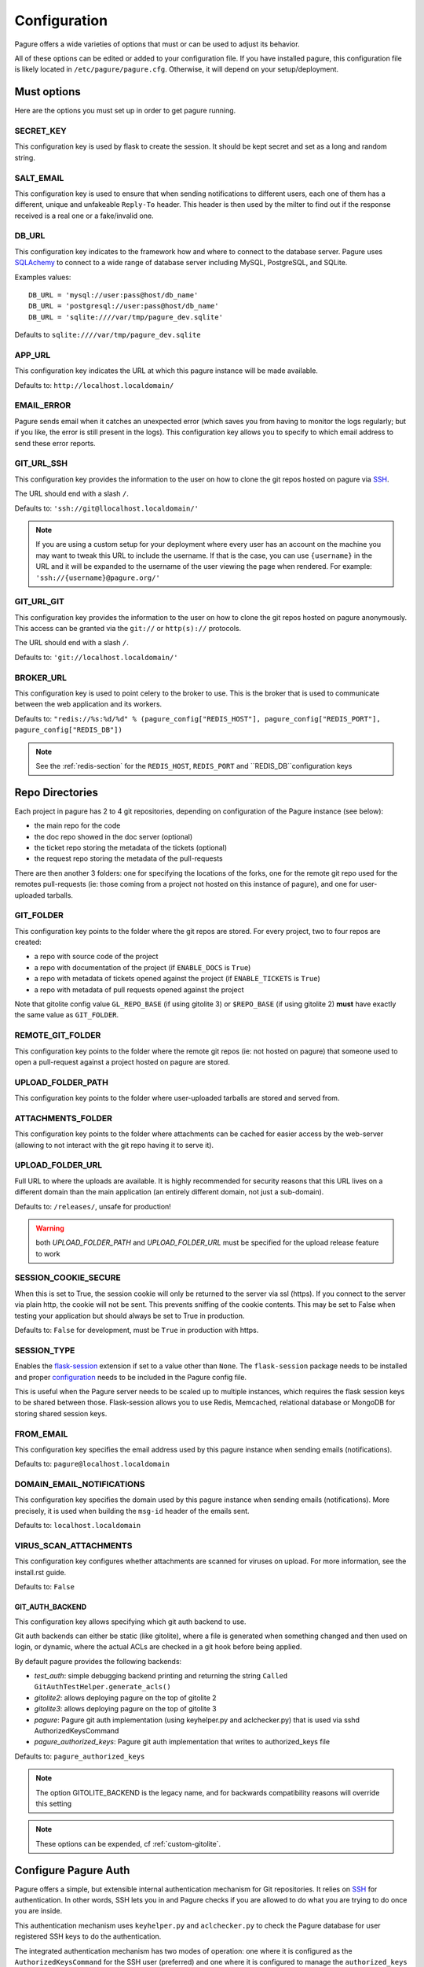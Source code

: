 Configuration
=============

Pagure offers a wide varieties of options that must or can be used to
adjust its behavior.

All of these options can be edited or added to your configuration file.
If you have installed pagure, this configuration file is likely located in
``/etc/pagure/pagure.cfg``. Otherwise, it will depend on your
setup/deployment.


Must options
------------

Here are the options you must set up in order to get pagure running.


SECRET_KEY
~~~~~~~~~~

This configuration key is used by flask to create the session. It should be kept secret
and set as a long and random string.


SALT_EMAIL
~~~~~~~~~~

This configuration key is used to ensure that when sending
notifications to different users, each one of them has a different, unique
and unfakeable ``Reply-To`` header. This header is then used by the milter to find
out if the response received is a real one or a fake/invalid one.


DB_URL
~~~~~~

This configuration key indicates to the framework how and where to connect to the database
server. Pagure uses `SQLAchemy <http://www.sqlalchemy.org/>`_ to connect
to a wide range of database server including MySQL, PostgreSQL, and SQLite.

Examples values:

::

    DB_URL = 'mysql://user:pass@host/db_name'
    DB_URL = 'postgresql://user:pass@host/db_name'
    DB_URL = 'sqlite:////var/tmp/pagure_dev.sqlite'

Defaults to ``sqlite:////var/tmp/pagure_dev.sqlite``


APP_URL
~~~~~~~

This configuration key indicates the URL at which this pagure instance will be made available.

Defaults to: ``http://localhost.localdomain/``


EMAIL_ERROR
~~~~~~~~~~~

Pagure sends email when it catches an unexpected error (which saves you from
having to monitor the logs regularly; but if you like, the error is still
present in the logs).
This configuration key allows you to specify to which email address to send
these error reports.


GIT_URL_SSH
~~~~~~~~~~~

This configuration key provides the information to the user on how to clone
the git repos hosted on pagure via `SSH <https://en.wikipedia.org/wiki/Secure_Shell>`_.

The URL should end with a slash ``/``.

Defaults to: ``'ssh://git@llocalhost.localdomain/'``

.. note:: If you are using a custom setup for your deployment where every
        user has an account on the machine you may want to tweak this URL
        to include the username. If that is the case, you can use
        ``{username}`` in the URL and it will be expanded to the username
        of the user viewing the page when rendered.
        For example: ``'ssh://{username}@pagure.org/'``


GIT_URL_GIT
~~~~~~~~~~~

This configuration key provides the information to the user on how to clone
the git repos hosted on pagure anonymously. This access can be granted via
the ``git://`` or ``http(s)://`` protocols.

The URL should end with a slash ``/``.

Defaults to: ``'git://localhost.localdomain/'``


BROKER_URL
~~~~~~~~~~

This configuration key is used to point celery to the broker to use. This
is the broker that is used to communicate between the web application and
its workers.

Defaults to: ``"redis://%s:%d/%d" % (pagure_config["REDIS_HOST"], pagure_config["REDIS_PORT"], pagure_config["REDIS_DB"])``

.. note:: See the :ref:`redis-section` for the ``REDIS_HOST``, ``REDIS_PORT``
          and ``REDIS_DB``configuration keys


Repo Directories
----------------

Each project in pagure has 2 to 4 git repositories, depending on configuration
of the Pagure instance (see below):

- the main repo for the code
- the doc repo showed in the doc server (optional)
- the ticket repo storing the metadata of the tickets (optional)
- the request repo storing the metadata of the pull-requests

There are then another 3 folders: one for specifying the locations of the forks, one
for the remote git repo used for the remotes pull-requests (ie: those coming from
a project not hosted on this instance of pagure), and one for user-uploaded tarballs.


GIT_FOLDER
~~~~~~~~~~

This configuration key points to the folder where the git repos are stored.
For every project, two to four repos are created:

* a repo with source code of the project
* a repo with documentation of the project
  (if ``ENABLE_DOCS`` is ``True``)
* a repo with metadata of tickets opened against the project
  (if ``ENABLE_TICKETS`` is ``True``)
* a repo with metadata of pull requests opened against the project

Note that gitolite config value ``GL_REPO_BASE`` (if using gitolite 3)
or ``$REPO_BASE`` (if using gitolite 2) **must** have exactly the same
value as ``GIT_FOLDER``.


REMOTE_GIT_FOLDER
~~~~~~~~~~~~~~~~~

This configuration key points to the folder where the remote git repos (ie:
not hosted on pagure) that someone used to open a pull-request against a
project hosted on pagure are stored.


UPLOAD_FOLDER_PATH
~~~~~~~~~~~~~~~~~~

This configuration key points to the folder where user-uploaded tarballs
are stored and served from.


ATTACHMENTS_FOLDER
~~~~~~~~~~~~~~~~~~

This configuration key points to the folder where attachments can be cached
for easier access by the web-server (allowing to not interact with the git
repo having it to serve it).


UPLOAD_FOLDER_URL
~~~~~~~~~~~~~~~~~~

Full URL to where the uploads are available. It is highly recommended for
security reasons that this URL lives on a different domain than the main
application (an entirely different domain, not just a sub-domain).

Defaults to: ``/releases/``, unsafe for production!


.. warning:: both `UPLOAD_FOLDER_PATH` and `UPLOAD_FOLDER_URL` must be
            specified for the upload release feature to work


SESSION_COOKIE_SECURE
~~~~~~~~~~~~~~~~~~~~~

When this is set to True, the session cookie will only be returned to the
server via ssl (https). If you connect to the server via plain http, the
cookie will not be sent. This prevents sniffing of the cookie contents.
This may be set to False when testing your application but should always
be set to True in production.

Defaults to: ``False`` for development, must be ``True`` in production with
https.


SESSION_TYPE
~~~~~~~~~~~~

Enables the `flask-session <https://pythonhosted.org/Flask-Session/>`_
extension if set to a value other than ``None``. The ``flask-session``
package needs to be installed and proper
`configuration <https://pythonhosted.org/Flask-Session/#configuration>`_
needs to be included in the Pagure config file.

This is useful when the Pagure server needs to be scaled up to multiple
instances, which requires the flask session keys to be shared between those.
Flask-session allows you to use Redis, Memcached, relational database
or MongoDB for storing shared session keys.


FROM_EMAIL
~~~~~~~~~~

This configuration key specifies the email address used by this pagure instance
when sending emails (notifications).

Defaults to: ``pagure@localhost.localdomain``


DOMAIN_EMAIL_NOTIFICATIONS
~~~~~~~~~~~~~~~~~~~~~~~~~~

This configuration key specifies the domain used by this pagure instance
when sending emails (notifications). More precisely, it is used
when building the ``msg-id`` header of the emails sent.

Defaults to: ``localhost.localdomain``


VIRUS_SCAN_ATTACHMENTS
~~~~~~~~~~~~~~~~~~~~~~

This configuration key configures whether attachments are scanned for viruses on
upload. For more information, see the install.rst guide.

Defaults to: ``False``


GIT_AUTH_BACKEND
^^^^^^^^^^^^^^^^

This configuration key allows specifying which git auth backend to use.

Git auth backends can either be static (like gitolite), where a file is
generated when something changed and then used on login, or dynamic,
where the actual ACLs are checked in a git hook before being applied.

By default pagure provides the following backends:

- `test_auth`: simple debugging backend printing and returning the string ``Called GitAuthTestHelper.generate_acls()``
- `gitolite2`: allows deploying pagure on the top of gitolite 2
- `gitolite3`: allows deploying pagure on the top of gitolite 3
- `pagure`: Pagure git auth implementation (using keyhelper.py and aclchecker.py) that is used via sshd AuthorizedKeysCommand
- `pagure_authorized_keys`: Pagure git auth implementation that writes to authorized_keys file

Defaults to: ``pagure_authorized_keys``

.. note:: The option GITOLITE_BACKEND is the legacy name, and for backwards compatibility reasons will override this setting

.. note:: These options can be expended, cf :ref:`custom-gitolite`.


Configure Pagure Auth
---------------------

Pagure offers a simple, but extensible internal authentication mechanism
for Git repositories. It relies on `SSH <https://en.wikipedia.org/wiki/Secure_Shell>`_
for authentication. In other words, SSH lets you in and Pagure checks if
you are allowed to do what you are trying to do once you are inside.

This authentication mechanism uses ``keyhelper.py`` and ``aclchecker.py`` to
check the Pagure database for user registered SSH keys to do the authentication.

The integrated authentication mechanism has two modes of operation: one
where it is configured as the ``AuthorizedKeysCommand`` for the SSH user (preferred)
and one where it is configured to manage the ``authorized_keys`` file for
the SSH user.

In the preferred mode, when you attempt to do an action with a remote Git repo
over SSH (e.g. ``git clone ssh://git@localhost.localdomain/repository.git``),
the SSH server will ask Pagure to validate the SSH user key. This has the
advantage of performance (no racey and slow file I/O) but has the disadvantage
of requiring changes to the system's ``sshd_config`` file to use it.

To use this variant, set the following in ``pagure.cfg``:

::

    GIT_AUTH_BACKEND = "pagure"

    HTTP_REPO_ACCESS_GITOLITE = None

    SSH_KEYS_USERNAME_EXPECT = "git"

    SSH_COMMAND = ([
        "/usr/bin/%(cmd)s",
        "/srv/git/repositories/%(reponame)s",
    ], {"GL_USER": "%(username)s"})


Setting the following in ``/etc/ssh/sshd_config`` is also required:

::

    Match User git
        AuthorizedKeysCommand /usr/libexec/pagure/keyhelper.py "%u" "%h" "%t" "%f"
        AuthorizedKeysCommandUser git


If you do not have the ability to modify the sshd configuration to set up
the ``pagure`` backend, then you need to use the ``pagure_authorized_keys``
alternative backend. This backend will write to the git user's  ``authorized_keys``
file instead. This is slower than the preferred mode and also has the
disadvantage of making it impossible to scale to multiple Pagure frontend
instances on top of a shared Git storage without causing races and triggering
inconsistencies. It also adds to the I/O contention on a heavily used system,
but for most smaller setups with few users, the trade-off is not noticeable.

To use this variant, enable the ``pagure_authorized_keys_worker`` service and
set the following to ``pagure.cfg``:

::

    SSH_FOLDER = "/srv/git/.ssh"

    GIT_AUTH_BACKEND = "pagure_authorized_keys"

    HTTP_REPO_ACCESS_GITOLITE = None

    SSH_COMMAND = ([
        "/usr/bin/%(cmd)s",
        "/srv/git/repositories/%(reponame)s",
    ], {"GL_USER": "%(username)s"})


Configure Gitolite
------------------

Pagure can use `gitolite <http://gitolite.com/>`_ as an authorization layer.
Gitolite relies on `SSH <https://en.wikipedia.org/wiki/Secure_Shell>`_ for
the authentication. In other words, SSH lets you in and gitolite checks if
you are allowed to do what you are trying to do once you are inside.

Pagure supports both gitolite 2 and gitolite 3 and the code generating
the gitolite configuration can be customized for easier integration with
other systems (cf :ref:`custom-gitolite`).

Using Gitolite also requires setting the following in ``pagure.cfg``:

::

    HTTP_REPO_ACCESS_GITOLITE = "/usr/share/gitolite3/gitolite-shell"

    SSH_COMMAND = (
        [
            "/usr/share/gitolite3/gitolite-shell",
            "%(username)s",
            "%(cmd)s",
            "%(reponame)s",
        ],
        {},
    )


This ensures that the Gitolite environment is used for interacting with
Git repositories. Further customizations are listed below.


**gitolite 2 and 3**
~~~~~~~~~~~~~~~~~~~~

GITOLITE_HOME
^^^^^^^^^^^^^

This configuration key points to the home directory of the user under which
gitolite is ran.


GITOLITE_KEYDIR
^^^^^^^^^^^^^^^

This configuration key points to the folder where gitolite stores and accesses
the public SSH keys of all the user have access to the server.

Since pagure is the user interface, it is pagure that writes down the files
in this directory, effectively setting up the users to be able to use gitolite.


GITOLITE_CONFIG
^^^^^^^^^^^^^^^

This configuration key points to the gitolite.conf file where pagure writes
the gitolite repository access configuration.


GITOLITE_CELERY_QUEUE
^^^^^^^^^^^^^^^^^^^^^

This configuration is useful for large pagure deployment where recompiling
the gitolite config file can take a long time. By default the compilation
of gitolite's configuration file is done by the pagure_worker, which spawns
by default 4 concurrent workers. If it takes a while to recompile the
gitolite configuration file, these workers may be stepping on each others'
toes.
In this situation, this configuration key allows you to direct the messages
asking for the gitolite configuration file to be compiled to a different
queue which can then be handled by a different service/worker.

Pagure provides a ``pagure_gitolite_worker.service`` systemd service file
pre-configured to handles these messages if this configuration key is set
to ``gitolite_queue``.


**gitolite 2 only**
~~~~~~~~~~~~~~~~~~~

GL_RC
^^^^^

This configuration key points to the file ``gitolite.rc`` used by gitolite
to record who has access to what (ie: who has access to which repo/branch).


GL_BINDIR
^^^^^^^^^

This configuration key indicates the folder in which the gitolite tools can
be found. It can be as simple as ``/usr/bin/`` if the tools have been installed
using a package manager or something like ``/opt/bin/`` for a more custom
install.


**gitolite 3 only**
~~~~~~~~~~~~~~~~~~~

GITOLITE_HAS_COMPILE_1
^^^^^^^^^^^^^^^^^^^^^^

By setting this configuration key to ``True``, you can turn on using the
gitolite ``compile-1`` binary. This speeds up gitolite task when it recompiles
configuration after new project is created. In order to use this, you need to
have the ``compile-1`` gitolite command.

There are two ways to have it,

#. You distribution already has the file installed for you and you can then
   just use it.
#. You need to download and install it yourself. We are describing what
   needs to be done for this here below.

Installing the ``compile-1`` command:

* You also have to make sure that your distribution of gitolite contains
  `patch <https://github.com/sitaramc/gitolite/commit/c4b6521a4b82e639f6ed776abad79c>`_
  which makes gitolite respect ``ALLOW_ORPHAN_GL_CONF`` configuration variable,
  if this patch isn't already present, you will have to make the change yourself.
* In your ``gitolite.rc`` set ``ALLOW_ORPHAN_GL_CONF`` to ``1`` (you may
  have to add it yourself).
* Still in your ``gitolite.rc`` file, uncomment ``LOCAL_CODE`` file and set
  it to a full path of a directory that you choose (for example
  ``/usr/local/share/gitolite3``).
* Create a subdirectory ``commands`` under the path you picked for ``LOCAL_CODE``
  (in our example, you will need to do: ``mkdir -p /usr/local/share/gitolite3/commands``)
* Finally, install the ``compile-1`` command in this ``commands`` subdirectory
  If your installation doesn't ship this file, you can `download it
  <https://github.com/sitaramc/gitolite/blob/master/contrib/commands/compile-1>`_.
  (Ensure the file is executable, otherwise gitolite will not find it)

Defaults to: ``False``


EventSource options
-------------------

EVENTSOURCE_SOURCE
~~~~~~~~~~~~~~~~~~

This configuration key indicates the URL at which the EventSource server is
available. If not defined, pagure will behave as if there are no EventSource
server running.


EVENTSOURCE_PORT
~~~~~~~~~~~~~~~~

This configuration key indicates the port at which the EventSource server is
running.

.. note:: The EventSource server requires a redis server (see ``Redis options``
         below)


Web-hooks notifications
-----------------------

WEBHOOK
~~~~~~~

This configuration key allows turning on or off web-hooks notifications for
this pagure instance.

Defaults to: ``False``.

.. note:: The Web-hooks server requires a redis server (see ``Redis options``
         below)


.. _redis-section:


Redis options
-------------

REDIS_HOST
~~~~~~~~~~

This configuration key indicates the host at which the `redis <http://redis.io/>`_
server is running.

Defaults to: ``0.0.0.0``.

REDIS_PORT
~~~~~~~~~~

This configuration key indicates the port at which the redis server can be
contacted.

Defaults to: ``6379``.

REDIS_DB
~~~~~~~~

This configuration key indicates the name of the redis database to use for
communicating with the EventSource server.

Defaults to: ``0``.


Authentication options
----------------------

ADMIN_GROUP
~~~~~~~~~~~

List of groups, either local or remote (if the openid server used supports the
group extension), that are the site admins. These admins can regenerate the
gitolite configuration, the ssh key files, and the hook-token for every project
as well as manage users and groups.


PAGURE_ADMIN_USERS
~~~~~~~~~~~~~~~~~~

List of local users that are the site admins. These admins have the same rights as
the users in the admin groups listed above as well as admin rights to
all projects hosted on this pagure instance.


Celery Queue options
--------------------

In order to help prioritize between tasks having a direct impact on the user
experience and tasks needed to be run on the background but not directly
impacting the users, we have split the generic tasks triggered by the web
application into three possible queues: Fast, Medium, Slow.
If none of these options are set, a single queue will be used for all tasks.

FAST_CELERY_QUEUE
~~~~~~~~~~~~~~~~~

This configuration key can be used to specify a dedicated queue for tasks that
are triggered by the web frontend and need to be processed quickly for the
best user experience.

This will be used for tasks such as creating a new project, forking or
merging a pull-request.

Defaults to: ``None``.

MEDIUM_CELERY_QUEUE
~~~~~~~~~~~~~~~~~~~

This configuration key can be used to specify a dedicated queue for tasks that
are triggered by the web frontend and need to be processed but aren't critical
for the best user experience.

This will be used for tasks such as updating a file in a git repository.

Defaults to: ``None``.

SLOW_CELERY_QUEUE
~~~~~~~~~~~~~~~~~

This configuration key can be used to specify a dedicated queue for tasks that
are triggered by the web frontend, are slow and do not impact the user
experience in the user interface.

This will be used for tasks such as updating the ticket git repo based on
the content posted in the user interface.

Defaults to: ``None``.


Stomp Options
-------------

Pagure integration with Stomp allows you to emit messages to any
stomp-compliant message bus.

STOMP_NOTIFICATIONS
~~~~~~~~~~~~~~~~~~~

This configuration key can be used to turn on or off notifications via
`stomp protocol <https://stomp.github.io/>`_. All other stomp-related
settings don't need to be present if this is set to ``False``.

Defaults to: ``False``.

STOMP_BROKERS
~~~~~~~~~~~~~

List of 2-tuples with broker domain names and ports. For example
``[('primary.msg.bus.com', 6543), ('backup.msg.bus.com`, 6543)]``.

STOMP_HIERARCHY
~~~~~~~~~~~~~~~

Base name of the hierarchy to emit messages to. For example
``/queue/some.hierarchy.``. Note that this **must** end with
a dot. Pagure will append queue names such as ``project.new``
to this value, resulting in queue names being e.g.
``/queue/some.hierarchy.project.new``.

STOMP_SSL
~~~~~~~~~

Whether or not to use SSL when connecting to message brokers.

Defaults to: ``False``.

STOMP_KEY_FILE
~~~~~~~~~~~~~~

Absolute path to key file for SSL connection. Only required if
``STOMP_SSL`` is set to ``True``.

STOMP_CERT_FILE
~~~~~~~~~~~~~~~

Absolute path to certificate file for SSL connection. Only required if
``STOMP_SSL`` is set to ``True``.

STOMP_CREDS_PASSWORD
~~~~~~~~~~~~~~~~~~~~

Password for decoding ``STOMP_CERT_FILE`` and ``STOMP_KEY_FILE``. Only
required if ``STOMP_SSL`` is set to ``True`` and credentials files are
password-encoded.

ALWAYS_STOMP_ON_COMMITS
~~~~~~~~~~~~~~~~~~~~~~~

This configuration key can be used to enforce `stomp <https://stomp.github.io/>`_
notifications on commits made on all projects in a pagure instance.

Defaults to: ``False``.


API token ACLs
--------------

ACLS
~~~~

This configuration key lists all the ACLs that can be associated with an API
token with a short description of what the ACL allows one to do.
This key it not really meant to be changed unless you really know what you
are doing.

USER_ACLS
~~~~~~~~~

This configuration key can be used to list which of the ACLs listed in ``ACLS``
can be associated with an API token of a project in the (web) user interface.

Use this configuration key in combination with ``ADMIN_API_ACLS`` to disable
certain ACLs for users while allowing admins to generate keys with them.

Defaults to: ``[key for key in ACLS.keys() if key != 'generate_acls_project']``
    (ie: all the ACLs in ``ACLS`` except for ``generate_acls_project``)


ADMIN_API_ACLS
~~~~~~~~~~~~~~

This configuration key can be used to list which of the ACLs listed in ``ACLS``
can be generated by the ``pagure-admin`` CLI tool by admins.

Defaults to: ``['issue_comment', 'issue_create', 'issue_change_status', 'pull_request_flag', 'pull_request_comment', 'pull_request_merge', 'generate_acls_project', 'commit_flag', 'create_branch']``


CROSS_PROJECT_ACLS
~~~~~~~~~~~~~~~~~~

This configuration key can be used to list which of the ACLs listed in ``ACLS``
can be associated with a project-less API token in the (web) user interface.
These project-less API tokens can be generated in the user's settings page
and allows action in multiple projects instead of being restricted to a
specific one.

Defaults to: ``['create_project', 'fork_project', 'modify_project']``


Optional options
----------------

Theming
~~~~~~~

THEME
^^^^^

This configuration key allows you to specify the theme to be used. The
string specified is the name of the theme directory in ``pagure/themes/``

For more information about theming see the :doc:`usage/theming`

Default options:

- ``chameleon``  The OpenSUSE theme for pagure
- ``default``  The default theme for pagure
- ``pagureio``  The theme used at https://pagure.io
- ``srcfpo``  The theme used at https://src.fedoraproject.org

Defaults to: ``default``


Git repository templates
~~~~~~~~~~~~~~~~~~~~~~~~

PROJECT_TEMPLATE_PATH
^^^^^^^^^^^^^^^^^^^^^

This configuration key allows you to specify the path to a git repository
to use as a template when creating new repository for new projects.
This template will not be used for forks nor any of the git repository but
the one used for the sources (ie: it will not be used for the tickets,
requests or docs repositories).

FORK_TEMPLATE_PATH
^^^^^^^^^^^^^^^^^^

This configuration key allows you to specify the path to a git repository
to use as a template when creating new repository for new forks.
This template will not be used for any of the git repository but
the one used for the sources of forks (ie: it will not be used for the
tickets, requests or docs repositories).


SSH_KEYS
~~~~~~~~

It is a good practice to publish the fingerprint and public SSH key of a
server you provide access to.
Pagure offers the possibility to expose this information based on the values
set in the configuration file, in the ``SSH_KEYS`` configuration key.

See the `SSH hostkeys/Fingerprints page on pagure.io <https://pagure.io/ssh_info>`_.

.. warning: The format is important

    SSH_KEYS = {'RSA': {'fingerprint': '<foo>', 'pubkey': '<bar>'}}

Where `<foo>` and `<bar>` must be replaced by your values.


CSP_HEADERS
~~~~~~~~~~~

Content Security Policy (CSP) is a computer security standard introduced to
prevent cross-site scripting (XSS), clickjacking and other code injection
attacks resulting from execution of malicious content in the trusted web page
context

Source: https://en.wikipedia.org/wiki/Content_Security_Policy


Defaults to:

::

    CSP_HEADERS = (
        "default-src 'self' https:; "
        "script-src 'self' 'nonce-{nonce}'; "
        "style-src 'self' 'nonce-{nonce}'"
    )

Where ``{nonce}`` is dynamically set by pagure.


LOGGING_GIT_HOOKS
~~~~~~~~~~~~~~~~~

This configuration key allows to have a different logging configuration for the
web application and the git hooks.

If un-specified (default), the logging configuration used by the git hooks will
be the same as the one for the web application (i.e.: defined in ``LOGGING`` here
below).

Defaults to: ``None``.


LOGGING
~~~~~~~

This configuration key allows you to set up the logging of the application.
It relies on the standard `python logging module
<https://docs.python.org/2/library/logging.html>`_.

The default value is:

::

   LOGGING = {
        "version": 1,
        "disable_existing_loggers": False,
        "formatters": {
            "standard": {
                "format": "%(asctime)s [%(levelname)s] %(name)s: %(message)s"
            },
            "email_format": {"format": MSG_FORMAT},
        },
        "filters": {"myfilter": {"()": ContextInjector}},
        "handlers": {
            "console": {
                "formatter": "standard",
                "class": "logging.StreamHandler",
                "stream": "ext://sys.stdout",
            },
            "auth_handler": {
                "formatter": "standard",
                "class": "logging.StreamHandler",
                "stream": "ext://sys.stdout",
            },
            "email": {
                "level": "ERROR",
                "formatter": "email_format",
                "class": "logging.handlers.SMTPHandler",
                "mailhost": "localhost",
                "fromaddr": "pagure@localhost",
                "toaddrs": "root@localhost",
                "subject": "ERROR on pagure",
                "filters": ["myfilter"],
            },
        },
        # The root logger configuration; this is a catch-all configuration
        # that applies to all log messages not handled by a different logger
        "root": {"level": "INFO", "handlers": ["console"]},
        "loggers": {
            "pagure": {
                "handlers": ["console"],
                "level": "DEBUG",
                "propagate": True,
            },
            "pagure_auth": {
                "handlers": ["auth_handler"],
                "level": "DEBUG",
                "propagate": False,
            },
            "flask": {
                "handlers": ["console"],
                "level": "INFO",
                "propagate": False,
            },
            "sqlalchemy": {
                "handlers": ["console"],
                "level": "WARN",
                "propagate": False,
            },
            "binaryornot": {
                "handlers": ["console"],
                "level": "WARN",
                "propagate": True,
            },
            "MARKDOWN": {
                "handlers": ["console"],
                "level": "WARN",
                "propagate": True,
            },
            "PIL": {"handlers": ["console"], "level": "WARN", "propagate": True},
            "chardet": {
                "handlers": ["console"],
                "level": "WARN",
                "propagate": True,
            },
            "pagure.lib.encoding_utils": {
                "handlers": ["console"],
                "level": "WARN",
                "propagate": False,
            },
        },
    }

.. note:: as you can see there is an ``email`` handler defined. It's not used
    anywhere by default but you can use it to get report of errors by email
    and thus monitor your pagure instance.
    To do this the easiest is to set, on the ``root`` logger:
    ::

        'handlers': ['console', 'email'],

.. note:: The ``pagure_auth`` logger is a special one logging all activities
    regarding read/write access to git repositories. It will be a pretty
    important log for auditing if needed.
    You can separate this log into its own file if you like by using the
    following handler:
    ::

        "auth_handler": {
            "formatter": "standard",
            "class": "logging.handlers.TimedRotatingFileHandler",
            "filename": "/var/log/pagure/pagure_auth.log",
            "backupCount": 10,
            "when": "midnight",
            "utc": True,
        },

    This snippet will automatically make the logs rotate at midnight each day,
    keep the logs for 10 days and use UTC as timezone for the logs. Depending on
    how your pagure instance is set-up, you may have to tweak the filesystem
    permissions on the folder and file so the rotation works properly.


ITEM_PER_PAGE
~~~~~~~~~~~~~

This configuration key allows you to configure the length of a page by
setting the number of items on the page. Items can be commits, users, groups,
or projects for example.

Defaults to: ``50``.


PR_TARGET_MATCHING_BRANCH
~~~~~~~~~~~~~~~~~~~~~~~~~

If set to ``True``, the default target branch for all pull requests in UI
is the branch that is longest substring of the branch that the pull request
is created from. For example, a ``mybranch`` branch in original repo will
be the default target of a pull request from branch ``mybranch-feature-1``
in a fork when opening a new pull request. If this is set to ``False``,
the default branch of the repo will be the default target of all pull requests.

Defaults to: ``False``.


SSH_ACCESS_GROUPS
~~~~~~~~~~~~~~~~~

Some instances of pagure are deployed in such a way that only the members of
certain groups are allowed to commit via ssh. This configuration key allows
to specify which groups have commit access and thus let pagure hide the ssh
URL from the drop-down "Clone" menu for all the person who are not in one of
these groups.
If this configuration key is not defined or left empty, it is assume that there
is no such group restriction and everyone can commit via ssh (default behavior).


Defaults to: ``[]``


SMTP configuration
~~~~~~~~~~~~~~~~~~

SMTP_SERVER
^^^^^^^^^^^

This configuration key specifies the SMTP server to use when
sending emails.

Defaults to: ``localhost``.

See also the SMTP_STARTTLS section.


SMTP_PORT
^^^^^^^^^

This configuration key specifies the SMTP server port.

SMTP by default uses TCP port 25. The protocol for mail submission is
the same, but uses port 587.
SMTP connections secured by SSL, known as SMTPS, default to port 465
(nonstandard, but sometimes used for legacy reasons).

Defaults to: ``25``


SMTP_SSL
^^^^^^^^

This configuration key specifies whether the SMTP connections
should be secured over SSL.

Defaults to: ``False``


SMTP_STARTTLS
^^^^^^^^^^^^^

This configuration key specifies instructs pagure to starts connecting to
the SMTP server via a `starttls` command.

When enabling STARTTLS in conjunction with a local smtp server, you should
replace ``localhost`` with a host name that is included in the server's
certificate. If the server only relays messages originating from ``localhost``,
then you should also ensure that the above host name resolves to the same
tcp address as ``localhost``, for instance by adding an appropriate record
to */etc/hosts*.

Defaults to: ``False``


SMTP_KEYFILE
^^^^^^^^^^^^

This configuration key allows to specify a key file to be used in the
`starttls` command when connecting to the smtp server.

Defaults to: ``None``


SMTP_CERTFILE
^^^^^^^^^^^^^

This configuration key allows to specify a certificate file to be used in
the `starttls` command when connecting to the smtp server.

Defaults to: ``None``


SMTP_USERNAME
^^^^^^^^^^^^^

This configuration key allows usage of SMTP with auth.

Note: Specify SMTP_USERNAME and SMTP_PASSWORD for using SMTP auth

Defaults to: ``None``


SMTP_PASSWORD
^^^^^^^^^^^^^

This configuration key allows usage of SMTP with auth.

Note: Specify SMTP_USERNAME and SMTP_PASSWORD for using SMTP auth

Defaults to: ``None``


SHORT_LENGTH
~~~~~~~~~~~~

This configuration key specifies the length of the commit ids or
file hex displayed in the user interface.

Defaults to: ``6``.


BLACKLISTED_PROJECTS
~~~~~~~~~~~~~~~~~~~~

This configuration key specifies a list of project names that are forbidden.
This list is used for example to avoid conflicts at the URL level between the
static files located under ``/static/`` and a project that would be named
``static`` and thus be located at ``/static``.

Defaults to:

::

    [
        'static', 'pv', 'releases', 'new', 'api', 'settings',
        'logout', 'login', 'users', 'groups', 'about'
    ]


CHECK_SESSION_IP
~~~~~~~~~~~~~~~~

This configuration key specifies whether to check the user's IP
address when retrieving its session. This makes things more secure but
under certain setups it might not work (for example if there
are proxies in front of the application).

Defaults to: ``True``.


PAGURE_AUTH
~~~~~~~~~~~~

This configuration key specifies which authentication method to use.
Valid options are ``fas``, ``openid``, ``oidc``, or ``local``.

* ``fas`` uses the Fedora Account System `FAS <https://accounts.fedoraproject.org>`
  to provide user authentication and enforces that users sign the FPCA.

* ``openid`` uses OpenID authentication.  Any provider may be used by
  changing the FAS_OPENID_ENDPOINT configuration key.  By default
  FAS (without FPCA) will be used.

* ``oidc`` enables OpenID Connect using any provider.  This provider requires
  the configuration options starting with ``OIDC_`` (see below) to be provided.

* ``local`` causes pagure to use the local pagure database for user management.
  User registration can be disabled with the ALLOW_USER_REGISTRATION configuration key.

Defaults to: ``local``.


OIDC Settings
~~~~~~~~~~~~~

.. note:: Pagure uses `flask-oidc <https://github.com/puiterwijk/flask-oidc/>`_
   to support OIDC authentication. This extension has a `number of configuration
   keys <http://flask-oidc.readthedocs.io/en/latest/#settings-reference>`_
   that may be useful depending on your set-up


OIDC_CLIENT_SECRETS
^^^^^^^^^^^^^^^^^^^

Provide a path to client secrets file on local filesystem. This file can be
obtained from your OpenID Connect identity provider. Note that some providers
don't fill in ``userinfo_uri``. If that is the case, you need to add it to
the secrets file manually.

OIDC_ID_TOKEN_COOKIE_SECURE
^^^^^^^^^^^^^^^^^^^^^^^^^^^

When this is set to True, the cookie with OpenID Connect Token will only be
returned to the server via ssl (https). If you connect to the server via plain
http, the cookie will not be sent. This prevents sniffing of the cookie contents.
This may be set to False when testing your application but should always
be set to True in production.

Defaults to: ``True`` for production with https, can be set to ``False`` for
convenient development.

OIDC_SCOPES
^^^^^^^^^^^

List of `OpenID Connect scopes http://openid.net/specs/openid-connect-core-1_0.html#ScopeClaims`
to request from identity provider.

OIDC_PAGURE_EMAIL
^^^^^^^^^^^^^^^^^

Name of key of user's email in userinfo JSON returned by identity provider.

OIDC_PAGURE_FULLNAME
^^^^^^^^^^^^^^^^^^^^

Name of key of user's full name in userinfo JSON returned by identity provider.

OIDC_PAGURE_USERNAME
^^^^^^^^^^^^^^^^^^^^

Name of key of user's preferred username in userinfo JSON returned by identity
provider.

OIDC_PAGURE_SSH_KEY
^^^^^^^^^^^^^^^^^^^

Name of key of user's ssh key in userinfo JSON returned by identity provider.

OIDC_PAGURE_GROUPS
^^^^^^^^^^^^^^^^^^

Name of key of user's groups in userinfo JSON returned by identity provider.

OIDC_PAGURE_USERNAME_FALLBACK
^^^^^^^^^^^^^^^^^^^^^^^^^^^^^

This specifies fallback for getting username assuming ``OIDC_PAGURE_USERNAME``
is empty - can be ``email`` (to use the part before ``@``) or ``sub``
(IdP-specific user id, can be a nickname, email or a numeric ID
depending on identity provider).


IP_ALLOWED_INTERNAL
~~~~~~~~~~~~~~~~~~~

This configuration key specifies which IP addresses are allowed
to access the internal API endpoint. These endpoints are accessed by the
milters for example and allow performing actions in the name of someone else
which is sensitive, thus the origin of the request using
these endpoints is validated.

Defaults to: ``['127.0.0.1', 'localhost', '::1']``.


MAX_CONTENT_LENGTH
~~~~~~~~~~~~~~~~~~

This configuration key specifies the maximum file size allowed when
uploading content to pagure (for example, screenshots to a ticket).

Defaults to: ``4 * 1024 * 1024`` which corresponds to 4 megabytes.


ENABLE_TICKETS
~~~~~~~~~~~~~~

This configuration key activates or deactivates the ticketing system
for all the projects hosted on this pagure instance.

Defaults to: ``True``


ENABLE_TICKETS_NAMESPACE
~~~~~~~~~~~~~~~~~~~~~~~~

This configuration key can be used to restrict the namespace in which the ticketing
system is enabled.
So if your pagure instance has ``ENABLE_TICKETS`` as ``True`` and sets
``ENABLE_TICKETS_NAMESPACE`` to ``['tests', 'infra']`` only the projects opened
in these two namespaces will have the ticketing system enabled. All the other
namespaces will not.


Defaults to: ``[]``


ENABLE_DOCS
~~~~~~~~~~~

This configuration key activates or deactivates creation of git repos
for documentation for all the projects hosted on this pagure instance.

Defaults to: ``True``


ENABLE_NEW_PROJECTS
~~~~~~~~~~~~~~~~~~~

This configuration key permits or forbids creation of new projects via
the user interface and the API of this pagure instance.

Defaults to: ``True``


ENABLE_UI_NEW_PROJECTS
~~~~~~~~~~~~~~~~~~~~~~

This configuration key permits or forbids creation of new projects via
the user interface (only) of this pagure instance. It allows forbidding
to create new project in the user interface while letting a set of trusted
person to create projects via the API granted they have the API token with
the corresponding ACL.

Defaults to: ``True``


RESTRICT_CREATE_BY_OIDC_GROUP
~~~~~~~~~~~~~~~~~~~~~~~~~~~~~~~~~~~

This configuration key, when defined, only allows users that are a member of the group defined
the ability to create new projects and groups.

Defaults to: ``None``


RESTRICT_CREATE_BY_OIDC_GROUP_COUNT
~~~~~~~~~~~~~~~~~~~~~~~~~~~~~~~~~~~~~~~~~

This configuration key, when defined, only allows users that are a member of the group defined
by RESTRICT_CREATE_BY_OIDC_GROUP and a member of at least the number of groups defined by this
key the ability to create new projects.

Defaults to: 0


ENABLE_DEL_PROJECTS
~~~~~~~~~~~~~~~~~~~

This configuration key permits or forbids deletion of projects via
the user interface of this pagure instance.

Defaults to: ``True``


ENABLE_DEL_FORKS
~~~~~~~~~~~~~~~~

This configuration key permits or forbids deletion of forks via
the user interface of this pagure instance.

Defaults to: ``ENABLE_DEL_PROJECTS``


GIT_HOOK_DB_RO
~~~~~~~~~~~~~~

This configuration key specifies if the git hook have a read-only (RO) access
to the database or not.
Some pagure deployment provide an actual shell account on the host and thus the
git hook called upon git push are executed under that account. If the user
manages to by-pass git and is able to access the configuration file, they could
have access to "private" information. So in those deployments the git hooks
have a specific configuration file with a database access that is read-only,
making pagure behave differently in those situations.

Defaults to: ``False``


EMAIL_SEND
~~~~~~~~~~

This configuration key enables or disables all email notifications for
this pagure instance. This can be useful to turn off when developing on
pagure, or for test or pre-production instances.

Defaults to: ``False``.

.. note::
    This does not disable emails to the email address set in ``EMAIL_ERROR``.


FEDMSG_NOTIFICATIONS
~~~~~~~~~~~~~~~~~~~~

This configuration key can be used to turn on or off notifications via `fedmsg
<https://fedmsg.readthedocs.io/>`_.

Defaults to: ``False``.


FEDORA_MESSAGING_NOTIFICATIONS
~~~~~~~~~~~~~~~~~~~~~~~~~~~~~~

This configuration key can be used to turn on or off sending notifications via
`fedora-messaging <https://fedora-messaging.readthedocs.io/en/stable/>`_.

Defaults to: ``False``.


ALWAYS_FEDMSG_ON_COMMITS
~~~~~~~~~~~~~~~~~~~~~~~~

This configuration key can be used to enforce `fedmsg <https://fedmsg.readthedocs.io/>`_
notifications on commits made on all projects in a pagure instance.

Defaults to: ``True``.


ALLOW_DELETE_BRANCH
~~~~~~~~~~~~~~~~~~~

This configuration keys enables or disables allowing users to delete git
branches from the user interface. In sensible pagure instance you may
want to turn this off and with a customized gitolite configuration you can
prevent users from deleting branches in their git repositories.

Defaults to: ``True``.


ALLOW_ADMIN_IGNORE_EXISTING_REPOS
~~~~~~~~~~~~~~~~~~~~~~~~~~~~~~~~~

This enables a checkbox "Ignore existing repos" for admins when creating a new
project. When this is checkbox is checked, existing repositories will not cause
project creation to fail.
This could be used to assume responsibility of existing repositories.

Defaults to: ``False``.


USERS_IGNORE_EXISTING_REPOS
~~~~~~~~~~~~~~~~~~~~~~~~~~~

List of users who can al create a project while ignoring existing repositories.

Defaults to: ``[]``.


LOCAL_SSH_KEY
~~~~~~~~~~~~~

This configuration key can be used to let pagure administrate the user's ssh keys
or have a third party tool do it for you.
In most cases, it will be fine to let pagure handle it.

Defaults to ``True``.


DEPLOY_KEY
~~~~~~~~~~

This configuration key can be used to disable the deploy keys feature of an
entire pagure instance. This feature enable to add extra public ssh keys
that a third party could use to push to a project.

Defaults to ``True``.


OLD_VIEW_COMMIT_ENABLED
~~~~~~~~~~~~~~~~~~~~~~~

In version 1.3, pagure changed its URL scheme to view the commit of a
project in order to add support for pseudo-namespaced projects.

For pagure instances older than 1.3, who care about backward compatibility,
we added an endpoint ``view_commit_old`` that brings URL backward
compatibility for URLs using the complete git hash (the 40 characters).
For URLs using a shorter hash, the URLs will remain broken.

This configuration key enables or disables this backward compatibility
which is useful for pagure instances running since before 1.3 but is not
for newer instances.

Defaults to: ``False``.


DISABLE_REMOTE_PR
~~~~~~~~~~~~~~~~~

In some pagure deployments remote pull requests need to be disabled
due to legal / policy reasons.

Defaults to: ``False``.


PAGURE_CI_SERVICES
~~~~~~~~~~~~~~~~~~

Pagure can be configure to integrate results of a Continuous Integration (CI)
service to pull-requests open against a project.

To enable this integration, follow the documentation on how to install
pagure-ci and set this configuration key to ``['jenkins']`` (Jenkins being
the only CI service supported at the moment).

Defaults to: ``None``.

.. warning:: Requires `Redis` to be configured and running.


INSTANCE_NAME
~~~~~~~~~~~~~

This allows giving a name to this running instance of pagure. The name is
then used in the welcome screen shown upon first login.

Defaults to: ``Pagure``

.. note: the welcome screen currently does not work with the `local`
         authentication.

ADMIN_EMAIL
~~~~~~~~~~~

This configuration key allows you to change the default administrator email
which is displayed on the "about" page. It can also be used elsewhere.

Defaults to: ``root@localhost.localdomain``


USER_NAMESPACE
~~~~~~~~~~~~~~

This configuration key can be used to enforce that project are namespaced under
the user's username, behaving in this way in a similar fashion as github.com
or gitlab.com.

Defaults to: ``False``


DOC_APP_URL
~~~~~~~~~~~

This configuration key allows you to specify where the documentation server
is running (preferably in a different domain name entirely).
If not set, the documentation page will show an error message saying that
this pagure instance does not have a documentation server.

Defaults to: ``None``


PRIVATE_PROJECTS
~~~~~~~~~~~~~~~~

This configuration key allows you to host private repositories. These
repositories are visible only to the creator of the repository and to the
users who are given access to the repository. No information is leaked about the
private repository which means redis doesn't have the access to the repository
and even fedmsg doesn't get any notifications.

Defaults to: ``True``


EXCLUDE_GROUP_INDEX
~~~~~~~~~~~~~~~~~~~

This configuration key can be used to hide project an user has access to via
one of the groups listed in this key.

The use-case is the following: the Fedora project is deploying pagure has a
front-end for the git repos of the packages in the distribution, that means
about 17,000 git repositories in pagure. The project has a group of people
that have access to all of these repositories, so when viewing the user's
page of one member of that group, instead of seeing all the project that
this user works on, you can see all the projects hosted in that pagure
instance. Using this configuration key, pagure will hide all the projects
that this user has access to via the specified groups and thus return only
the groups of forks of that users.

Defaults to: ``[]``


TRIGGER_CI
~~~~~~~~~~

A run of pagure-ci can be manually triggered if some key sentences are added
as comment to a pull-request, either manually or via the "Rerun CI" dropdown.
This allows one to re-run a test that failed due to some network outage or other
unexpected issues unrelated to the test suite.

This configuration key can be used to define all the sentences that can be used
to trigger this pagure-ci run. The format is following: ``{"<sentence>":
{"name": "<name of the CI>", "description": "<short description>"}}``

Sentences which have ``None`` as value won't show up in the "Rerun CI"
dropdown. Additionally, it's possible to add a ``requires_project_hook_attr``
key to the dict with data about a sentence. For example, having
``"requires_project_hook_attr": ("ci_hook", "active_pr", True)`` would make
the "Rerun CI" dropdown have a button for this specific CI only if the
project has ``ci_hook`` activated and its ``active_pr`` value is ``True``.

In versions before 5.2, this was a list containing just the sentences.

Defaults to: ``{"pretty please pagure-ci rebuild": {"name": "Default CI",
"description": "Rerun default CI"}}``

.. note:: The sentences defined in this configuration key should be lower
          case only!


FLAG_STATUSES_LABELS
~~~~~~~~~~~~~~~~~~~~

By default, Pagure has ``success``, ``failure``, ``error``, ``pending`` and
``canceled`` statuses of PR and commit flags. This setting allows you to
define a custom mapping of statuses to their respective Bootstrap labels.


FLAG_SUCCESS
~~~~~~~~~~~~

Holds name of PR/commit flag that is considered a success.

Defaults to: ``success``


FLAG_FAILURE
~~~~~~~~~~~~

Holds name of PR/commit flag that is considered a failure.

Defaults to: ``failure``


FLAG_PENDING
~~~~~~~~~~~~

Holds name of PR/commit flag that is considered a pending state.

Defaults to: ``pending``


EXTERNAL_COMMITTER
~~~~~~~~~~~~~~~~~~

The external committer feature is a way to allow members of groups defined
outside pagure (and provided to pagure upon login by the authentication
system) to be consider committers on pagure.

This feature can give access to all the projects on the instance, all but
some or just some.

Defaults to: ``{}``

To give access to all the projects to a group named ``fedora-altarch`` use
a such a structure::

    EXTERNAL_COMMITTER = {
        'fedora-altarch': {}
    }

To give access to all the projects but one (named ``rpms/test``) to a group
named ``provenpackager`` use a such a structure::

    EXTERNAL_COMMITTER = {
        'fedora-altarch': {},
        'provenpackager': {
            'exclude': ['rpms/test']
        }
    }

To give access to just some projects (named ``rpms/test`` and
``modules/test``) to a group named ``testers`` use a such a structure::

    EXTERNAL_COMMITTER = {
        'fedora-altarch': {},
        'provenpackager': {
            'exclude': ['rpms/test']
        },
        'testers': {
            'restrict': ['rpms/test', 'modules/test']
        }
    }


REQUIRED_GROUPS
~~~~~~~~~~~~~~~

The required groups allows one to specify in which group an user must be to be
added to a project with commit or admin access.

Defaults to: ``{}``

Example configuration::

    REQUIRED_GROUPS = {
        'rpms/kernel': ['packager', 'kernel-team'],
        'modules/*': ['module-packager', 'packager'],
        'rpms/*': ['packager'],
        '*': ['contributor'],
    }

With this configuration (evaluated in the provided order):

* only users that are in the groups ``packager`` and ``kernel-team`` will be
  allowed to be added the ``rpms/kernel`` project (where ``rpms`` is the
  namespace and ``kernel`` the project name).

* only users that are in the groups ``module-packager`` and ``packager``
  will be allowed to be added to projects in the ``modules`` namespace.

* only users that are in the group ``packager`` will be allowed to be added
  to projects in the ``rpms`` namespace.

* only users in the ``contributor`` group will be allowed to be added to
  any project on this pagure instance.


GITOLITE_PRE_CONFIG
~~~~~~~~~~~~~~~~~~~

This configuration key allows you to include some content at the *top* of
the gitolite configuration file (such as some specific group definition),
thus allowing to customize the gitolite configuration file with elements
and information that are outside of pagure's control.

This can be used in combination with ``GITOLITE_POST_CONFIG`` to further
customize gitolite's configuration file. It can also be used with
``EXTERNAL_COMMITTER`` to give commit access to git repos based on external
information.

Defaults to: ``None``


GITOLITE_POST_CONFIG
~~~~~~~~~~~~~~~~~~~~

This configuration key allows you to include some content at the *end* of
the gitolite configuration file (such as some project definition or access),
thus allowing to customize the gitolite configuration file with elements
and information that are outside of pagure's control.

This can be used in combination with ``GITOLITE_PRE_CONFIG`` to further
customize gitolite's configuration file. It can also be used with
``EXTERNAL_COMMITTER`` to give commit access to git repos based on external
information.

Defaults to: ``None``


GIT_GARBAGE_COLLECT
~~~~~~~~~~~~~~~~~~~

This configuration key allows for explicit running of ``git gc --auto``
after every operation that adds new objects to any git repository -
that is after pushing and merging. The reason for having this functionality
in Pagure is that gc is not guaranteed to be run by git after every
object-adding operation.

The garbage collection run by Pagure will respect git settings, so you
can tweak ``gc.auto`` and ``gc.autoPackLimit`` to your liking
and that will have immediate effect on the task that runs the garbage
collection. These values can be configured system-wide in ``/etc/gitconfig``.
See https://git-scm.com/docs/git-gc#git-gc---auto for more details.

This is especially useful if repositories are stored on NFS (or similar
network storage), where file metadata access is expensive - having unpacked
objects in repositories requires *a lot* of metadata reads.

Defaults to: ``False``


CELERY_CONFIG
~~~~~~~~~~~~~

This configuration key allows you to tweak the configuration of celery for
your needs.
See the documentation about `celery configuration
<http://docs.celeryproject.org/en/latest/userguide/configuration.html>`_ for
more information.

Defaults to: ``{}``


CASE_SENSITIVE
~~~~~~~~~~~~~~

This configuration key can be used to make this pagure instance case sensitive
instead of its default: case-insensitive.

Defaults to: ``False``


PROJECT_NAME_REGEX
~~~~~~~~~~~~~~~~~~

This configuration key can be used to customize the regular expression used to
validate new project name.

Defaults to: ``^[a-zA-z0-9_][a-zA-Z0-9-_]*$``


APPLICATION_ROOT
~~~~~~~~~~~~~~~~

This configuration key is used in the path of the cookie used by pagure.

Defaults to: ``'/'``


ALLOWED_PREFIX
~~~~~~~~~~~~~~

This configuration key can be used to specify a list of allowed namespaces that
will not require creating a group for users to create projects in.

Defaults to: ``[]``


ADMIN_SESSION_LIFETIME
~~~~~~~~~~~~~~~~~~~~~~

This configuration key allows specifying the lifetime of the session during
which the user won't have to log in again for admin actions.
In other words, the maximum time between which an user can access a project's
settings page without a re-login.

Defaults to: ``timedelta(minutes=20)``

where timedelta comes from the python datetime module


BLACKLISTED_GROUPS
~~~~~~~~~~~~~~~~~~

This configuration key can be used to blacklist some group names.

Defaults to: ``['forks', 'group']``


ENABLE_GROUP_MNGT
~~~~~~~~~~~~~~~~~

This configuration key can be used to turn on or off managing (ie: creating a
group, adding or removing users in that group) groups in this pagure instance.
If turned off, groups and group members are to be managed outside of pagure
and synced upon login.

Defaults to: ``True``


ENABLE_USER_MNGT
~~~~~~~~~~~~~~~~

This configuration key can be used to turn on or off managing users (adding or
removing them from a project) in this pagure instance.
If turned off, users are managed outside of pagure.

Defaults to: ``True``


ALLOW_USER_REGISTRATION
~~~~~~~~~~~~~~~~~~~~~~~

This configuration key can be used to turn on or off user registration
(that is, the ability for users to create an account) in this pagure instance.
If turned off, user accounts cannot be created through the UI or API.
Currently, this key only applies to pagure instances configured with the ``local``
authentication backend and has no effect with the other authentication backends.

Defaults to: ``True``


SESSION_COOKIE_NAME
~~~~~~~~~~~~~~~~~~~

This configuration key can be used to specify the name of the session cookie used
by pagure.

Defaults to: ``'pagure'``


SHOW_PROJECTS_INDEX
~~~~~~~~~~~~~~~~~~~

This configuration key can be used to specify what is shown in the index page of
logged in users.

Defaults to: ``['repos', 'myrepos', 'myforks']``


EMAIL_ON_WATCHCOMMITS
~~~~~~~~~~~~~~~~~~~~~

By default pagure sends an email to every one watch commits on a project when a
commit is made.
However some pagure instances may be using a different notification mechanism on
commits and thus may not want this feature to double the notifications received.
This configuration key can be used to turn on or off email being sent to people
watching commits on a project upon commits.

Defaults to: ``True``


ALLOW_HTTP_PULL_PUSH
~~~~~~~~~~~~~~~~~~~~

This configuration key controls whether any HTTP access to repositories is provided
via the support for that that's embedded in Pagure.
This provides HTTP pull access via <pagureurl>/<reponame>.git if nothing else
serves this URL.

Defaults to: ``True``


ALLOW_HTTP_PUSH
~~~~~~~~~~~~~~~

This configuration key controls whether pushing is possible via the HTTP interface.
This is disabled by default, as it requires setting up an authentication mechanism
on the webserver that sets REMOTE_USER.

Defaults to: ``False``


HTTP_REPO_ACCESS_GITOLITE
~~~~~~~~~~~~~~~~~~~~~~~~~

This configuration key configures the path to the gitolite-shell binary.
If this is set to None, Git http-backend is used directly.
Only set this to ``None`` if you intend to provide HTTP push access via Pagure, and
are using a dynamic ACL backend.

Defaults to: ``/usr/share/gitolite3/gitolite-shell``


MIRROR_SSHKEYS_FOLDER
~~~~~~~~~~~~~~~~~~~~~

This configuration key specificies where pagure should store the ssh keys
generated for the mirroring feature. This folder should be properly backed up
and kept secure.

Defaults to: ``/var/lib/pagure/sshkeys/``


LOG_ALL_COMMITS
~~~~~~~~~~~~~~~

This configuration key will make pagure log all commits pushed to all
branches of all repositories instead of logging only the once that are
pushed to the default branch.

Defaults to: ``False``


DISABLE_MIRROR_IN
~~~~~~~~~~~~~~~~~

This configuration key allows a pagure instance to not support mirroring in
projects (from third party git server).

Defaults to: ``False``


SYNTAX_ALIAS_OVERRIDES
~~~~~~~~~~~~~~~~~~~~~~

This configuration key can be used to force highlight.js to use a certain logic
on certain files based on their extensions.

It should be a dictionary containing the file extensions as keys and
the highlighting language/category to use as values.

Defaults to: ``{".spec": "specfile", ".patch": "diff"}``


ALLOW_API_UPDATE_GIT_TAGS
~~~~~~~~~~~~~~~~~~~~~~~~~

This configuration key determines whether users are allowed to update
existing git tags via the API.
When set to ``False``, this essentially makes the API ignore whether the
``force`` argument is set or not.

Defaults to: ``True``


PAGURE_PLUGINS_CONFIG
~~~~~~~~~~~~~~~~~~~~~~

This option can be used to specify the configuration file used for loading
plugins. It is not set by default, instead if must be declared explicitly.
Also see the documentation on plugins at :ref:`plugins`.


GIT_DEFAULT_BRANCH
~~~~~~~~~~~~~~~~~~

This configuration key allows to specify the default branch configured upon
project creation. The default branch can be specified by the user upon project
creation but if the user does not specify any branch, this branch name will be
used.

Defaults to: ``None`` (which results in the default branch being ``master``).


PR_WARN_CHARACTERS
~~~~~~~~~~~~~~~~~~

List of characters that triggers a warning to the users when met in a commit of
a pull-request (each commit being made checked).

Defaults to:
::

    set([
        chr(0x202a), chr(0x202b), chr(0x202c), chr(0x202d), chr(0x202e),
        chr(0x2066), chr(0x2067), chr(0x2068), chr(0x2069)
    ])


SSH_KEYS_USERNAME_LOOKUP
~~~~~~~~~~~~~~~~~~~~~~~~

This configuration key is used by the keyhelper script to indicate that the
git username should be used and looked up. Use this if the username that is sent
to ssh is specific for a unique Pagure user (i.e. not using a single "git@" user
for all git operations).


SSH_KEYS_USERNAME_FORBIDDEN
~~~~~~~~~~~~~~~~~~~~~~~~~~~

A list of usernames that are exempted from being verified via the keyhelper.


SSH_KEYS_USERNAME_EXPECT
~~~~~~~~~~~~~~~~~~~~~~~~

This configuration key should contain the username that is used for git if a single
SSH user is used for all git ssh traffic (i.e. "git").


SSH_KEYS_OPTIONS
~~~~~~~~~~~~~~~~

This configuration key provides the options added to keys as they are returned
to sshd, in the same format as AuthorizedKeysFile
(see "AUTHORIZED_KEYS FILE FORMAT" in sshd(8)).


SSH_ADMIN_TOKEN
~~~~~~~~~~~~~~~

If not set to ``None``, ``aclchecker`` and ``keyhelper`` will use this api
admin token to get authorized to internal endpoints that they use. The token
must have the ``internal_access`` ACL.

This is useful when the IP address of sshd service is not predictable
(e.g. because of running in a distributed cloud environment) and so
it's not possible to use the ``IP_ALLOWED_INTERNAL`` address list.

Defaults to: ``None``


SSH_COMMAND
~~~~~~~~~~~

The command to run when aclchecker is in use.



MQTT Options
------------

If approprietly configured pagure supports sending messages to an MQTT
message queue.

Here below are the different configuration options to make it so.

MQTT_NOTIFICATIONS
~~~~~~~~~~~~~~~~~~

Global configuration key to turn on or off the code to send notifications
to an MQTT message queue.

Defaults to: ``False``

MQTT_HOST
~~~~~~~~~

Host name of the MQTT server to send the MQTT notifications to.

Defaults to: ``None``

MQTT_PORT
~~~~~~~~~

Port of the MQTT server to use to send the MQTT notifications to.

Defaults to: ``None``


MQTT_USERNAME
~~~~~~~~~~~~~

Username to authenticate to the MQTT server as.

Defaults to: ``None``


MQTT_PASSWORD
~~~~~~~~~~~~~

Password to authenticate to the MQTT server with.

Defaults to: ``None``


MQTT_CA_CERTS
~~~~~~~~~~~~~

When using SSL-based authentication to the MQTT server, use this
configuration key to point to the CA cert to use.

Defaults to: ``None``


MQTT_CERTFILE
~~~~~~~~~~~~~

When using SSL-based authentication to the MQTT server, use this
configuration key to point to the cert file to use.

Defaults to: ``None``


MQTT_KEYFILE
~~~~~~~~~~~~~

When using SSL-based authentication to the MQTT server, use this
configuration key to point to the key file to use.

Defaults to: ``None``


MQTT_CERT_REQS
~~~~~~~~~~~~~~

When using SSL-based authentication to the MQTT server, use this
configuration key to specify if the CERT is required.

Defaults to: ``ssl.CERT_REQUIRED`` (from python's ssl library)


MQTT_TLS_VERSION
~~~~~~~~~~~~~~~~

When using SSL-based authentication to the MQTT server, use this
configuration key to specify the TLS protocols to support/use.

Defaults to: ``ssl.PROTOCOL_TLSv1_2`` (from python's ssl library)


MQTT_CIPHERS
~~~~~~~~~~~~

When using SSL-based authentication to the MQTT server, use this
configuration key to specify the ciphers.

Defaults to: ``None``


MQTT_TOPIC_PREFIX
~~~~~~~~~~~~~~~~~

This configuration key can be used to specify a prefix to the mqtt messages sent.
This prefix will be added to the topic used by pagure thus allowing the mqtt
admins to specify a parent topic for all pagure-related messages.

Defaults to: ``None``


ALWAYS_MQTT_ON_COMMITS
~~~~~~~~~~~~~~~~~~~~~~

This configuration key can be used to enforce `mqtt <https://mqtt.org/>`_
notifications on commits made on all projects in a pagure instance.

Defaults to: ``False``.


NOGITHOOKS
~~~~~~~~~~

This configuration key should not be touched. It is used in the test suite as a
way to prevent all the git hooks from running (which includes checking if the
user is allowed to push). Using this mechanism we are able to check some
behavior in the test suite that in a deployed pagure instance are happening in
a different process.

**Do not change this option in production**

Defaults to: ``None``.



Deprecated configuration keys
-----------------------------

FORK_FOLDER
~~~~~~~~~~~

This configuration key used to be use to specify the folder where the forks
are placed. Since the release 2.0 of pagure, it has been deprecated, forks
are now automatically placed in a sub-folder of the folder containing the
mains git repositories (ie ``GIT_FOLDER``).

See the ``UPGRADING.rst`` file for more information about this change and
how to handle it.


UPLOAD_FOLDER
~~~~~~~~~~~~~

This configuration key used to be use to specify where the uploaded releases
are available. It has been replaced by `UPLOAD_FOLDER_PATH` in the release
2.10 of pagure.


GITOLITE_VERSION
~~~~~~~~~~~~~~~~

This configuration key specifies which version of gitolite you are
using, it can be either ``2`` or ``3``.

Defaults to: ``3``.

This has been replaced by `GITOLITE_BACKEND` in the release 3.0 of pagure.


DOCS_FOLDER, REQUESTS_FOLDER, TICKETS_FOLDER
~~~~~~~~~~~~~~~~~~~~~~~~~~~~~~~~~~~~~~~~~~~~

These configuration values were removed. It has been found out that
due to how Pagure writes repo names in the gitolite configuration file,
these must have fixed paths relative to `GIT_FOLDER`. Specifically, they
must occupy subdirectories `docs`, `requests` and `tickets` under `GIT_FOLDER`.
They are now computed automatically based on value of `GIT_FOLDER`.
Usage of docs and tickets can be triggered by setting `ENABLE_DOCS` and
`ENABLE_TICKETS` to `True` (this is the default).


FILE_SIZE_HIGHLIGHT
~~~~~~~~~~~~~~~~~~~

This configuration key can be used to specify the maximum number of characters a file
or diff should have to have syntax highlighting. Everything above this limit
will not have syntax highlighting as this is a memory intensive procedure that
easily leads to out of memory error on large files or diff.

Defaults to: ``5000``


BOOTSTRAP_URLS_CSS
~~~~~~~~~~~~~~~~~~

This configuration key can be used to specify the URL where are hosted the bootstrap
CSS file since the files hosted on apps.fedoraproject.org used in pagure.io
are not restricted in browser access.

Defaults to: ``'https://apps.fedoraproject.org/global/fedora-bootstrap-1.1.1/fedora-bootstrap.css'``

This has been deprecated by the new way of theming pagure, see the `theming
documentation <https://docs.pagure.org/pagure/usage/theming.html>`_


BOOTSTRAP_URLS_JS
~~~~~~~~~~~~~~~~~

This configuration key can be used to specify the URL where are hosted the bootstrap
JS file since the files hosted on apps.fedoraproject.org used in pagure.io
are not restricted in browser access.

Defaults to: ``'https://apps.fedoraproject.org/global/fedora-bootstrap-1.1.1/fedora-bootstrap.js'``

This has been deprecated by the new way of theming pagure, see the `theming
documentation <https://docs.pagure.org/pagure/usage/theming.html>`_


HTML_TITLE
~~~~~~~~~~

This configuration key allows you to customize the HTML title of all the
pages, from ``... - pagure`` (default) to ``... - <your value>``.

Defaults to: ``Pagure``

This has been deprecated by the new way of theming pagure, see the `theming
documentation <https://docs.pagure.org/pagure/usage/theming.html>`_


GITOLITE_BACKEND
~~~~~~~~~~~~~~~~

This configuration key allowed specifying the gitolite backend.
This has now been replaced by GIT_AUTH_BACKEND, please see that option
for information on valid values.

PAGURE_PLUGIN
~~~~~~~~~~~~~

This configuration key allows to specify the path to the plugins configuration
file. It is set as an environment variable. It has been replaced by
PAGURE_PLUGINS_CONFIG. The new variable does not modify the behavior of the old
variable, however unlike PAGURE_PLUGIN it can be set in the main Pagure
configuration.
